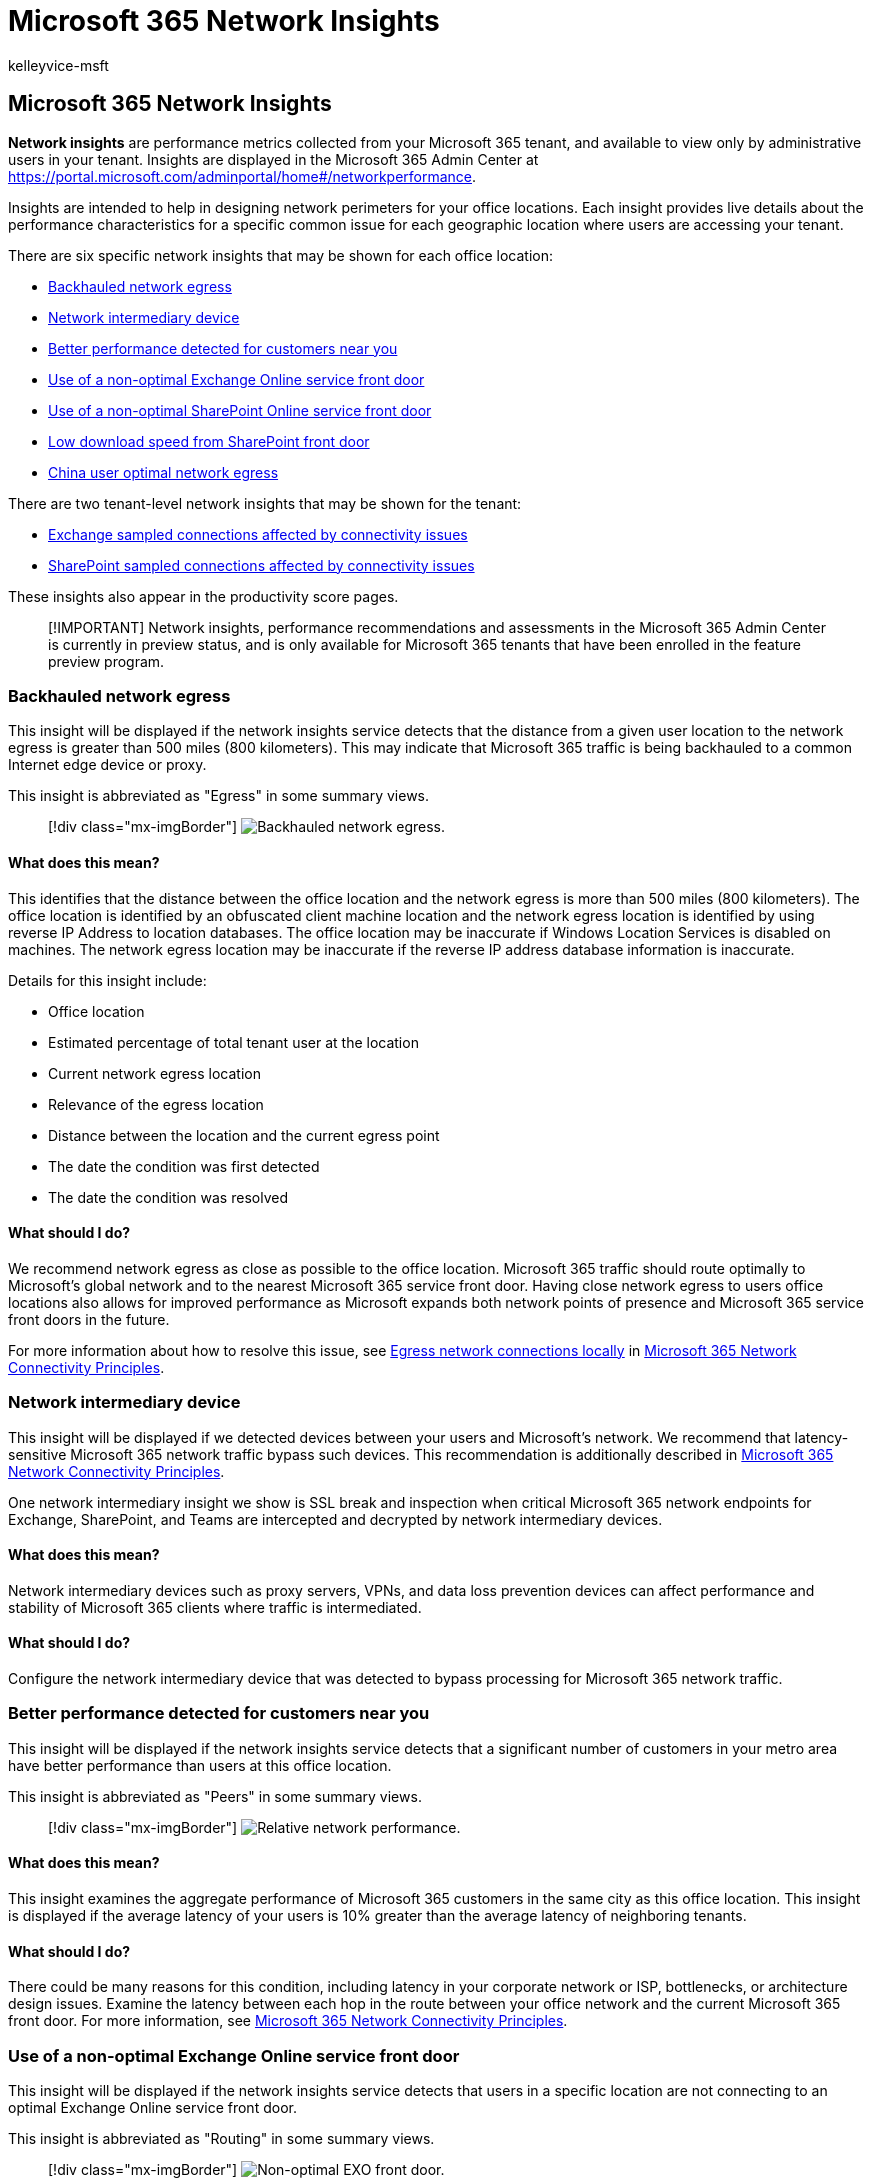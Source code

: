 = Microsoft 365 Network Insights
:audience: Admin
:author: kelleyvice-msft
:description: Microsoft 365 Network Insights
:manager: scotv
:ms.author: kvice
:ms.collection: ["Ent_O365", "Strat_O365_Enterprise"]
:ms.date: 12/06/2021
:ms.localizationpriority: medium
:ms.service: microsoft-365-enterprise
:ms.topic: conceptual
:search.appverid: ["MET150"]

== Microsoft 365 Network Insights

*Network insights* are performance metrics collected from your Microsoft 365 tenant, and available to view only by administrative users in your tenant.
Insights are displayed in the Microsoft 365 Admin Center at https://portal.microsoft.com/adminportal/home#/networkperformance.

Insights are intended to help in designing network perimeters for your office locations.
Each insight provides live details about the performance characteristics for a specific common issue for each geographic location where users are accessing your tenant.

There are six specific network insights that may be shown for each office location:

* <<backhauled-network-egress,Backhauled network egress>>
* <<network-intermediary-device,Network intermediary device>>
* <<better-performance-detected-for-customers-near-you,Better performance detected for customers near you>>
* <<use-of-a-non-optimal-exchange-online-service-front-door,Use of a non-optimal Exchange Online service front door>>
* <<use-of-a-non-optimal-sharepoint-online-service-front-door,Use of a non-optimal SharePoint Online service front door>>
* <<low-download-speed-from-sharepoint-front-door,Low download speed from SharePoint front door>>
* <<china-user-optimal-network-egress,China user optimal network egress>>

There are two tenant-level network insights that may be shown for the tenant:

* <<exchange-sampled-connections-affected-by-connectivity-issues,Exchange sampled connections affected by connectivity issues>>
* <<sharepoint-sampled-connections-affected-by-connectivity-issues,SharePoint sampled connections affected by connectivity issues>>

These insights also appear in the productivity score pages.

____
[!IMPORTANT] Network insights, performance recommendations and assessments in the Microsoft 365 Admin Center is currently in preview status, and is only available for Microsoft 365 tenants that have been enrolled in the feature preview program.
____

=== Backhauled network egress

This insight will be displayed if the network insights service detects that the distance from a given user location to the network egress is greater than 500 miles (800 kilometers).
This may indicate that Microsoft 365 traffic is being backhauled to a common Internet edge device or proxy.

This insight is abbreviated as "Egress" in some summary views.

____
[!div class="mx-imgBorder"] image:../media/m365-mac-perf/m365-mac-perf-insights-detail-backhauled.png[Backhauled network egress.]
____

==== What does this mean?

This identifies that the distance between the office location and the network egress is more than 500 miles (800 kilometers).
The office location is identified by an obfuscated client machine location and the network egress location is identified by using reverse IP Address to location databases.
The office location may be inaccurate if Windows Location Services is disabled on machines.
The network egress location may be inaccurate if the reverse IP address database information is inaccurate.

Details for this insight include:

* Office location
* Estimated percentage of total tenant user at the location
* Current network egress location
* Relevance of the egress location
* Distance between the location and the current egress point
* The date the condition was first detected
* The date the condition was resolved

==== What should I do?

We recommend network egress as close as possible to the office location.
Microsoft 365 traffic should route optimally to Microsoft's global network and to the nearest Microsoft 365 service front door.
Having close network egress to users office locations also allows for improved performance as Microsoft expands both network points of presence and Microsoft 365 service front doors in the future.

For more information about how to resolve this issue, see link:microsoft-365-network-connectivity-principles.md#egress-network-connections-locally[Egress network connections locally] in xref:microsoft-365-network-connectivity-principles.adoc[Microsoft 365 Network Connectivity Principles].

=== Network intermediary device

This insight will be displayed if we detected devices between your users and Microsoft's network.
We recommend that latency-sensitive Microsoft 365 network traffic bypass such devices.
This recommendation is additionally described in xref:microsoft-365-network-connectivity-principles.adoc[Microsoft 365 Network Connectivity Principles].

One network intermediary insight we show is SSL break and inspection when critical Microsoft 365 network endpoints for Exchange, SharePoint, and Teams are intercepted and decrypted by network intermediary devices.

==== What does this mean?

Network intermediary devices such as proxy servers, VPNs, and data loss prevention devices can affect performance and stability of Microsoft 365 clients where traffic is intermediated.

==== What should I do?

Configure the network intermediary device that was detected to bypass processing for Microsoft 365 network traffic.

=== Better performance detected for customers near you

This insight will be displayed if the network insights service detects that a significant number of customers in your metro area have better performance than users at this office location.

This insight is abbreviated as "Peers" in some summary views.

____
[!div class="mx-imgBorder"] image:../media/m365-mac-perf/m365-mac-perf-insights-detail-cust-near-you.png[Relative network performance.]
____

==== What does this mean?

This insight examines the aggregate performance of Microsoft 365 customers in the same city as this office location.
This insight is displayed if the average latency of your users is 10% greater than the average latency of neighboring tenants.

==== What should I do?

There could be many reasons for this condition, including latency in your corporate network or ISP, bottlenecks, or architecture design issues.
Examine the latency between each hop in the route between your office network and the current Microsoft 365 front door.
For more information, see xref:microsoft-365-network-connectivity-principles.adoc[Microsoft 365 Network Connectivity Principles].

=== Use of a non-optimal Exchange Online service front door

This insight will be displayed if the network insights service detects that users in a specific location are not connecting to an optimal Exchange Online service front door.

This insight is abbreviated as "Routing" in some summary views.

____
[!div class="mx-imgBorder"] image:../media/m365-mac-perf/m365-mac-perf-insights-detail-front-door-exo.png[Non-optimal EXO front door.]
____

==== What does this mean?

We list Exchange Online service front doors that are suitable for use from the office location city.
If the current test shows use of an Exchange Online service front door not on this list, then we call out this recommendation.

==== What should I do?

Use of a non-optimal Exchange Online service front door could be caused by network backhaul, in which case we recommend local and direct network egress.
If you have implemented a remote DNS Recursive Resolver server, we recommend aligning the server configuration with the network egress.

=== Use of a non-optimal SharePoint Online service front door

This insight will be displayed if the network insights service detects that users in a specific location are not connecting to the closest SharePoint Online service front door.

This insight is abbreviated as "Afd" in some summary views.

____
[!div class="mx-imgBorder"] image:../media/m365-mac-perf/m365-mac-perf-insights-detail-front-door-spo.png[Non-optimal SPO front door.]
____

==== What does this mean?

We identify the SharePoint Online service front door that the test client is connecting to.
Then for the office location city we compare that to the expected SharePoint Online service front door for that city.
If it doesn't match, then we make this recommendation.

==== What should I do?

Use of a non-optimal SharePoint Online service front door could be caused by network backhaul before the corporate network egress in which case we recommend local and direct network egress.
It could also be caused by use of a remote DNS Recursive Resolver server in which case we recommend aligning the DNS Recursive Resolver server with the network egress.

=== Low download speed from SharePoint front door

This insight will be displayed if the network insights service detects that bandwidth between the specific office location and SharePoint Online is less than 1 MBps.

This insight is abbreviated as "Throughput" in some summary views.

==== What does this mean?

The download speed that a user can get from SharePoint Online and OneDrive for Business service front doors is measured in megabytes per second (MBps).
If this value is less than 1 MBps, then we provide this insight.

==== What should I do?

To improve download speeds, bandwidth may need to be increased.
Alternatively, there may be network congestion between computers at the office location and the SharePoint Online service front door.
This condition restricts the download speed available to users even if sufficient bandwidth is available.

=== China user optimal network egress

This insight will be displayed if your organization has users in China connecting to your Microsoft 365 tenant in other geographic locations.

==== What does this mean?

If your organization has private WAN connectivity, we recommend configuring a network WAN circuit from your office locations in China that has network egress to the Internet in any of the following locations:

* Hong Kong
* Japan
* Taiwan
* South Korea
* Singapore
* Malaysia

Internet egress further away from users than these locations will reduce performance, and egress in China may cause high latency and connectivity issues due to cross-border congestion.

==== What should I do?

For more information about how to mitigate performance issues related to this insight, see xref:microsoft-365-networking-china.adoc[Microsoft 365 global tenant performance optimization for China users].

=== Exchange sampled connections affected by connectivity issues

This insight will show when 50% or more of the sampled connections are affected.
The impact is defined by the Exchange assessment being below 60% for each sample.

==== What does this mean?

This indicates that most of your users are likely experiencing issues with Outlook connecting to Exchange Online.
The percentage of samples represents the percentage of users who show below 60 points.

==== What should I do?

Enable office location network connectivity visibility if you have not already done so.
Identify which offices are affected by poor network connectivity and find ways to improve the network perimeter at each that connects the users to Microsoft's network.

=== SharePoint sampled connections affected by connectivity issues

This insight will show when 50% or more of the sampled connections are affected.
The impact is defined by the SharePoint assessment being below 40% for each sample.

==== What does this mean?

This indicates that most of your users are likely experiencing issues with SharePoint and OneDrive.
The percentage of samples represents the percentage of users who show below 40 points.

==== What should I do?

Enable office location network connectivity visibility if you have not already done so.
Identify which offices are affected by poor network connectivity and find ways to improve the network perimeter at each that connects the users to Microsoft's network.

=== Related topics

xref:office-365-network-mac-perf-overview.adoc[Network connectivity in the Microsoft 365 Admin Center]

xref:office-365-network-mac-perf-score.adoc[Microsoft 365 network assessment]

xref:office-365-network-mac-perf-onboarding-tool.adoc[Microsoft 365 network connectivity test tool]

xref:office-365-network-mac-location-services.adoc[Microsoft 365 Network Connectivity Location Services]
